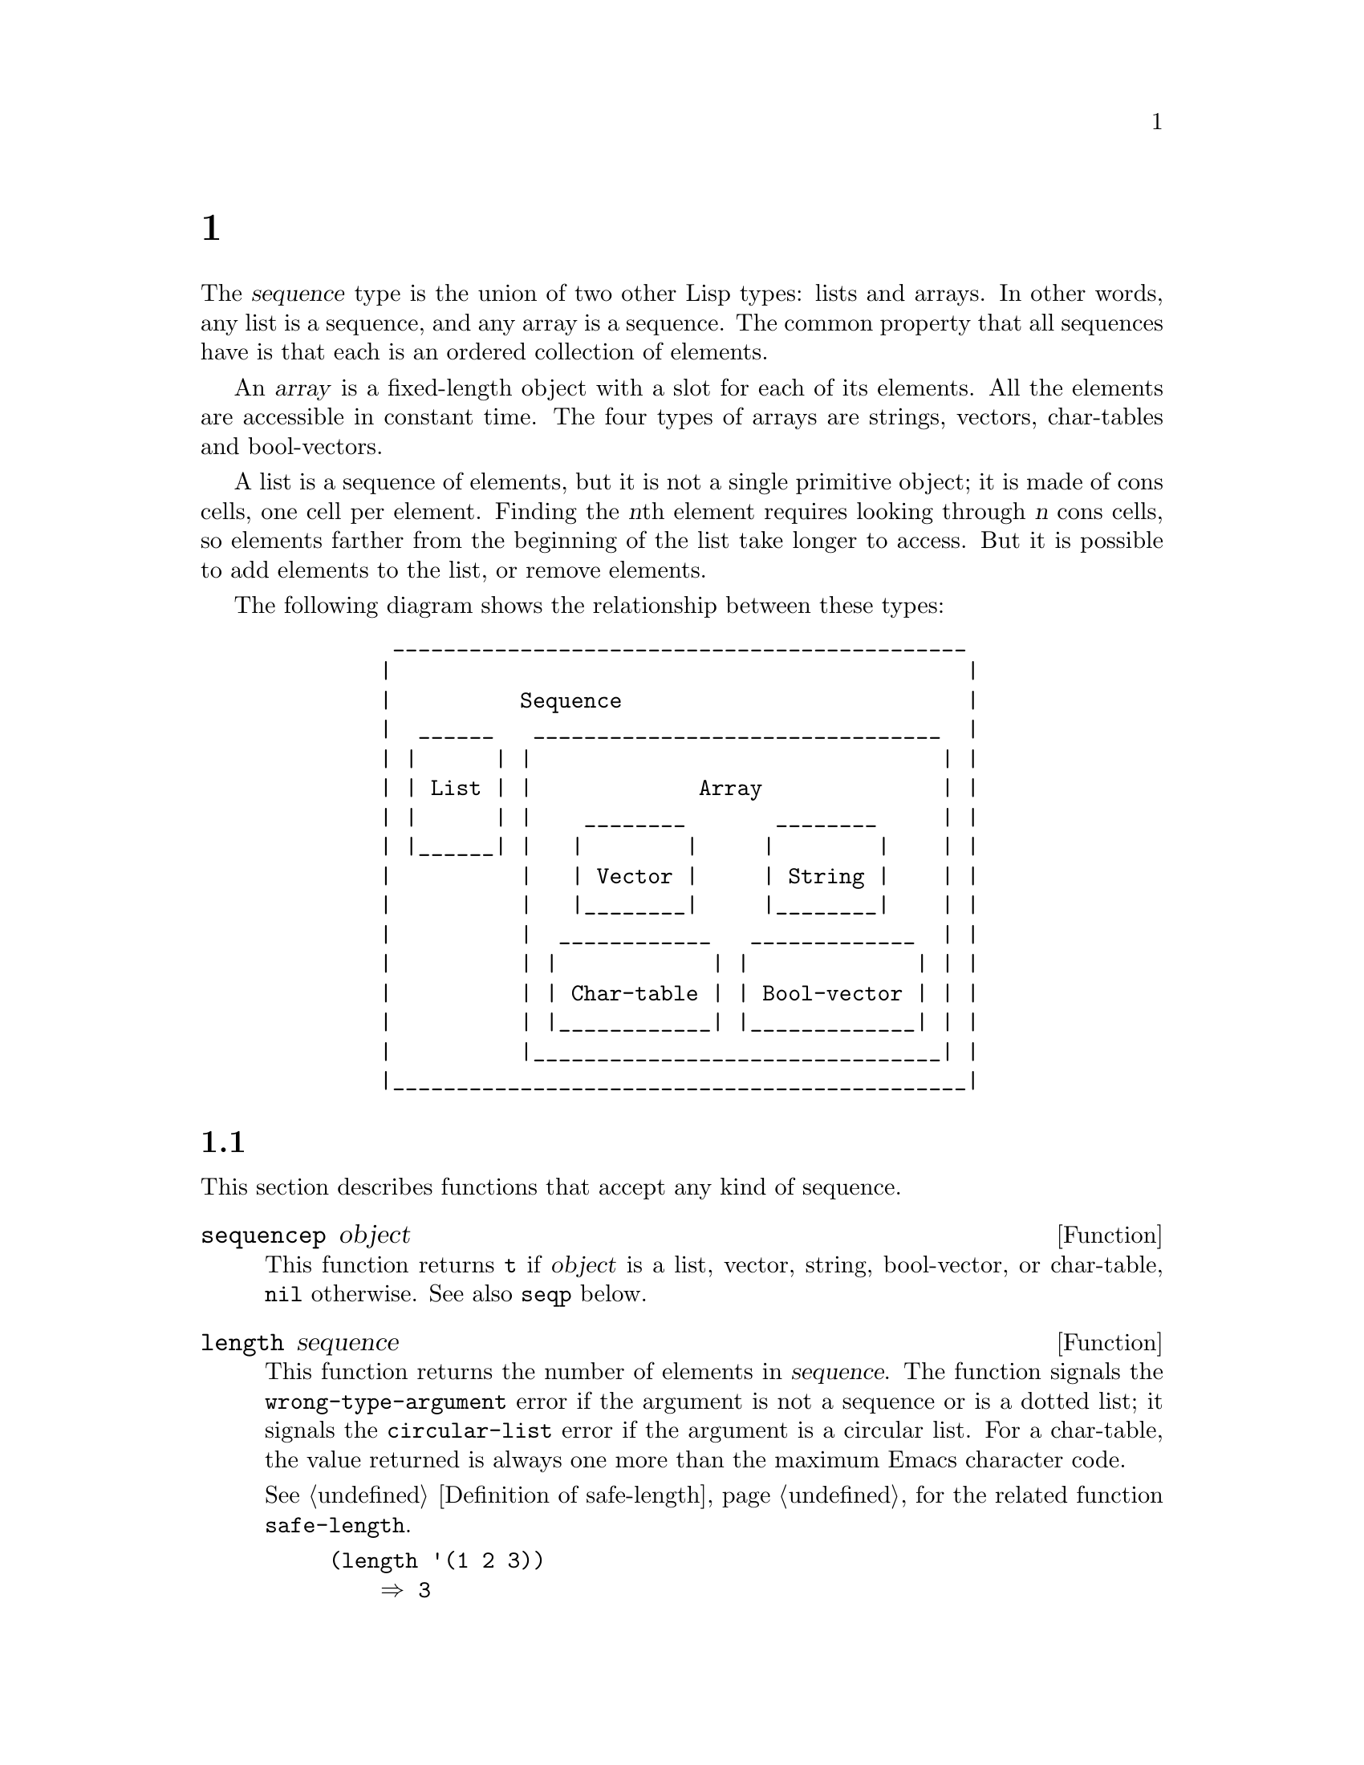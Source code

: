 @c ===========================================================================
@c
@c This file was generated with po4a. Translate the source file.
@c
@c ===========================================================================
@c -*-texinfo-*-
@c This is part of the GNU Emacs Lisp Reference Manual.
@c Copyright (C) 1990--1995, 1998--1999, 2001--2024 Free Software
@c Foundation, Inc.
@c See the file elisp-ja.texi for copying conditions.
@node Sequences Arrays Vectors
@chapter シーケンス、配列、ベクター
@cindex sequence

  The @dfn{sequence} type is the union of two other Lisp types: lists and
arrays.  In other words, any list is a sequence, and any array is a
sequence.  The common property that all sequences have is that each is an
ordered collection of elements.

  An @dfn{array} is a fixed-length object with a slot for each of its
elements.  All the elements are accessible in constant time.  The four types
of arrays are strings, vectors, char-tables and bool-vectors.

  A list is a sequence of elements, but it is not a single primitive object;
it is made of cons cells, one cell per element.  Finding the @var{n}th
element requires looking through @var{n} cons cells, so elements farther
from the beginning of the list take longer to access.  But it is possible to
add elements to the list, or remove elements.

  The following diagram shows the relationship between these types:

@example
@group
          _____________________________________________
         |                                             |
         |          Sequence                           |
         |  ______   ________________________________  |
         | |      | |                                | |
         | | List | |             Array              | |
         | |      | |    ________       ________     | |
         | |______| |   |        |     |        |    | |
         |          |   | Vector |     | String |    | |
         |          |   |________|     |________|    | |
         |          |  ____________   _____________  | |
         |          | |            | |             | | |
         |          | | Char-table | | Bool-vector | | |
         |          | |____________| |_____________| | |
         |          |________________________________| |
         |_____________________________________________|
@end group
@end example

@menu
* Sequence Functions::       Functions that accept any kind of sequence.
* Arrays::                   Characteristics of arrays in Emacs Lisp.
* Array Functions::          Functions specifically for arrays.
* Vectors::                  Special characteristics of Emacs Lisp vectors.
* Vector Functions::         Functions specifically for vectors.
* Char-Tables::              How to work with char-tables.
* Bool-Vectors::             How to work with bool-vectors.
* Rings::                    Managing a fixed-size ring of objects.
@end menu

@node Sequence Functions
@section シーケンス

  This section describes functions that accept any kind of sequence.

@defun sequencep object
This function returns @code{t} if @var{object} is a list, vector, string,
bool-vector, or char-table, @code{nil} otherwise.  See also @code{seqp}
below.
@end defun

@defun length sequence
@cindex string length
@cindex list length
@cindex vector length
@cindex sequence length
@cindex bool-vector length
@cindex char-table length
@anchor{Definition of length}
This function returns the number of elements in @var{sequence}.  The
function signals the @code{wrong-type-argument} error if the argument is not
a sequence or is a dotted list; it signals the @code{circular-list} error if
the argument is a circular list.  For a char-table, the value returned is
always one more than the maximum Emacs character code.

@xref{Definition of safe-length}, for the related function
@code{safe-length}.

@example
@group
(length '(1 2 3))
    @result{} 3
@end group
@group
(length ())
    @result{} 0
@end group
@group
(length "foobar")
    @result{} 6
@end group
@group
(length [1 2 3])
    @result{} 3
@end group
@group
(length (make-bool-vector 5 nil))
    @result{} 5
@end group
@end example
@end defun

@noindent
See also @code{string-bytes}, in @ref{Text Representations}.

If you need to compute the width of a string on display, you should use
@code{string-width} (@pxref{Size of Displayed Text}), not @code{length},
since @code{length} only counts the number of characters, but does not
account for the display width of each character.

@defun length< sequence length
Return non-@code{nil} if @var{sequence} is shorter than @var{length}.  This
may be more efficient than computing the length of @var{sequence} if
@var{sequence} is a long list.
@end defun

@defun length> sequence length
Return non-@code{nil} if @var{sequence} is longer than @var{length}.
@end defun

@defun length= sequence length
Return non-@code{nil} if the length of @var{sequence} is equal to
@var{length}.
@end defun

@defun elt sequence index
@anchor{Definition of elt}
@cindex elements of sequences
This function returns the element of @var{sequence} indexed by @var{index}.
Legitimate values of @var{index} are integers ranging from 0 up to one less
than the length of @var{sequence}.  If @var{sequence} is a list,
out-of-range values behave as for @code{nth}.  @xref{Definition of nth}.
Otherwise, out-of-range values trigger an @code{args-out-of-range} error.

@example
@group
(elt [1 2 3 4] 2)
     @result{} 3
@end group
@group
(elt '(1 2 3 4) 2)
     @result{} 3
@end group
@group
;; @r{We use @code{string} to show clearly which character @code{elt} returns.}
(string (elt "1234" 2))
     @result{} "3"
@end group
@group
(elt [1 2 3 4] 4)
     @error{} Args out of range: [1 2 3 4], 4
@end group
@group
(elt [1 2 3 4] -1)
     @error{} Args out of range: [1 2 3 4], -1
@end group
@end example

This function generalizes @code{aref} (@pxref{Array Functions}) and
@code{nth} (@pxref{Definition of nth}).
@end defun

@defun copy-sequence seqr
@cindex copying sequences
This function returns a copy of @var{seqr}, which should be either a
sequence or a record.  The copy is the same type of object as the original,
and it has the same elements in the same order.  However, if @var{seqr} is
empty, like a string or a vector of zero length, the value returned by this
function might not be a copy, but an empty object of the same type and
identical to @var{seqr}.

Storing a new element into the copy does not affect the original @var{seqr},
and vice versa.  However, the elements of the copy are not copies; they are
identical (@code{eq}) to the elements of the original.  Therefore, changes
made within these elements, as found via the copy, are also visible in the
original.

If the argument is a string with text properties, the property list in the
copy is itself a copy, not shared with the original's property list.
However, the actual values of the properties are shared.  @xref{Text
Properties}.

This function does not work for dotted lists.  Trying to copy a circular
list may cause an infinite loop.

See also @code{append} in @ref{Building Lists}, @code{concat} in
@ref{Creating Strings}, and @code{vconcat} in @ref{Vector Functions}, for
other ways to copy sequences.

@example
@group
(setq bar (list 1 2))
     @result{} (1 2)
@end group
@group
(setq x (vector 'foo bar))
     @result{} [foo (1 2)]
@end group
@group
(setq y (copy-sequence x))
     @result{} [foo (1 2)]
@end group

@group
(eq x y)
     @result{} nil
@end group
@group
(equal x y)
     @result{} t
@end group
@group
(eq (elt x 1) (elt y 1))
     @result{} t
@end group

@group
;; @r{Replacing an element of one sequence.}
(aset x 0 'quux)
x @result{} [quux (1 2)]
y @result{} [foo (1 2)]
@end group

@group
;; @r{Modifying the inside of a shared element.}
(setcar (aref x 1) 69)
x @result{} [quux (69 2)]
y @result{} [foo (69 2)]
@end group
@end example
@end defun

@defun reverse sequence
@cindex string reverse
@cindex list reverse
@cindex vector reverse
@cindex sequence reverse
This function creates a new sequence whose elements are the elements of
@var{sequence}, but in reverse order.  The original argument @var{sequence}
is @emph{not} altered.  Note that char-tables cannot be reversed.

@example
@group
(setq x '(1 2 3 4))
     @result{} (1 2 3 4)
@end group
@group
(reverse x)
     @result{} (4 3 2 1)
x
     @result{} (1 2 3 4)
@end group
@group
(setq x [1 2 3 4])
     @result{} [1 2 3 4]
@end group
@group
(reverse x)
     @result{} [4 3 2 1]
x
     @result{} [1 2 3 4]
@end group
@group
(setq x "xyzzy")
     @result{} "xyzzy"
@end group
@group
(reverse x)
     @result{} "yzzyx"
x
     @result{} "xyzzy"
@end group
@end example
@end defun

@defun nreverse sequence
@cindex reversing a string
@cindex reversing a list
@cindex reversing a vector
  This function reverses the order of the elements of @var{sequence}.  Unlike
@code{reverse} the original @var{sequence} may be modified.

  For example:

@example
@group
(setq x (list 'a 'b 'c))
     @result{} (a b c)
@end group
@group
x
     @result{} (a b c)
(nreverse x)
     @result{} (c b a)
@end group
@group
;; @r{The cons cell that was first is now last.}
x
     @result{} (a)
@end group
@end example

  To avoid confusion, we usually store the result of @code{nreverse} back in
the same variable which held the original list:

@example
(setq x (nreverse x))
@end example

  Here is the @code{nreverse} of our favorite example, @code{(a b c)},
presented graphically:

@smallexample
@group
@r{Original list head:}                       @r{Reversed list:}
 -------------        -------------        ------------
| car  | cdr  |      | car  | cdr  |      | car | cdr  |
|   a  |  nil |<--   |   b  |   o  |<--   |   c |   o  |
|      |      |   |  |      |   |  |   |  |     |   |  |
 -------------    |   --------- | -    |   -------- | -
                  |             |      |            |
                   -------------        ------------
@end group
@end smallexample

  For the vector, it is even simpler because you don't need setq:

@example
(setq x (copy-sequence [1 2 3 4]))
     @result{} [1 2 3 4]
(nreverse x)
     @result{} [4 3 2 1]
x
     @result{} [4 3 2 1]
@end example

Note that unlike @code{reverse}, this function doesn't work with strings.
Although you can alter string data by using @code{aset}, it is strongly
encouraged to treat strings as immutable even when they are mutable.
@xref{Mutability}.

@end defun

@defun sort sequence &rest keyword-args
@cindex stable sort
@cindex sorting lists
@cindex sorting vectors
This function sorts @var{sequence}, which must be a list or vector, and
returns a sorted sequence of the same type.  The sort is stable, which means
that elements with equal sort keys maintain their relative order.  It takes
the following optional keyword arguments:

@table @code
@item :key @var{keyfunc}
Use @var{keyfunc}, a function that takes a single element from
@var{sequence} and returns its key value, to generate the keys used in
comparison.  If this argument is absent or if @var{keyfunc} is @code{nil}
then @code{identity} is assumed; that is, the elements themselves are used
as sorting keys.

@item :lessp @var{predicate}
Use @var{predicate} to order the keys.  @var{predicate} is a function that
takes two sort keys as arguments and returns non-@code{nil} if the first
should come before the second.  If this argument is absent or
@var{predicate} is @code{nil}, then @code{value<} is used, which is
applicable to many different Lisp types and generally sorts in ascending
order (@pxref{definition of value<}, below).

For consistency, any predicate must obey the following rules:
@itemize @bullet
@item
It must be @dfn{antisymmetric}: it cannot both order @var{a} before @var{b}
and @var{b} before @var{a}.
@item
It must be @dfn{transitive}: if it orders @var{a} before @var{b} and @var{b}
before @var{c}, then it must also order @var{a} before @var{c}.
@end itemize

@item :reverse @var{flag}
If @var{flag} is non-@code{nil}, the sorting order is reversed.  With the
default @code{:lessp} predicate this means sorting in descending order.

@item :in-place @var{flag}
If @var{flag} is non-@code{nil}, then @var{sequence} is sorted in-place
(destructively) and returned.  If @code{nil}, or if this argument is not
given, a sorted copy of the input is returned and @var{sequence} itself
remains unmodified.  In-place sorting is slightly faster, but the original
sequence is lost.
@end table

If the default behavior is not suitable for your needs, it is usually easier
and faster to supply a new @code{:key} function than a different
@code{:lessp} predicate.  For example, consider sorting these strings:

@example
@group
(setq numbers '("one" "two" "three" "four" "five" "six"))
(sort numbers)
     @result{} ("five" "four" "one" "six" "three" "two")
@end group
@end example

You can sort the strings by length instead by supplying a different key
function:

@example
@group
(sort numbers :key #'length)
     @result{} ("one" "two" "six" "four" "five" "three")
@end group
@end example

@noindent
Note how strings of the same length keep their original order, thanks to the
sorting stability.  Now suppose you want to sort by length, but use the
string contents to break ties.  The easiest way is to specify a key function
that transforms an element to a value that is sorted this way.  Since
@code{value<} orders compound objects (conses, lists, vectors and records)
lexicographically, you could do:

@example
@group
(sort numbers :key (lambda (x) (cons (length x) x)))
     @result{} ("one" "six" "two" "five" "four" "three")
@end group
@end example

@noindent
because @code{(3 . "six")} is ordered before @code{(3 . "two")} and so on.

For compatibility with previous versions of Emacs, the @code{sort} function
can also be called using the fixed two-argument form:

@example
(@code{sort} @var{sequence} @var{predicate})
@end example

@noindent
where @var{predicate} is the @code{:lessp} argument.  When using this form,
sorting is always done in-place.
@end defun

@xref{Sorting}, for more functions that perform sorting.  See
@code{documentation} in @ref{Accessing Documentation}, for a useful example
of @code{sort}.

@cindex comparing values
@cindex standard sorting order
@anchor{definition of value<}
@defun value< a b
This function returns non-@code{nil} if @var{a} comes before @var{b} in the
standard sorting order; this means that it returns @code{nil} when @var{b}
comes before @var{a}, or if they are equal or unordered.

The arguments @var{a} and @var{b} must have the same type.  Specifically:

@itemize @bullet
@item
Numbers are compared using @code{<} (@pxref{definition of <}).
@item
Strings are compared using @code{string-lessp} (@pxref{definition of
string-lessp}) and symbols are compared by comparing their names as strings.
@item
Conses, lists, vectors and records are compared lexicographically.  This
means that the two sequences are compared element-wise from left to right
until they differ, and the result is then that of @code{value<} on the first
pair of differing elements.  If one sequence runs out of elements before the
other, the shorter sequence comes before the longer.
@item
Markers are compared first by buffer, then by position.
@item
Buffers and processes are compared by comparing their names as strings.
Dead buffers (whose name is @code{nil}) will compare before any live buffer.
@item
Other types are considered unordered and the return value will be
@code{nil}.
@end itemize

Examples:
@example
(value< -4 3.5) @result{} t
(value< "dog" "cat") @result{} nil
(value< 'yip 'yip) @result{} nil
(value< '(3 2) '(3 2 0)) @result{} t
(value< [3 2 "a"] [3 2 "b"]) @result{} t
@end example

@noindent
Note that @code{nil} is treated as either a symbol or an empty list,
depending on what it is compared against:

@example
(value< nil '(0)) @result{} t
(value< 'nib nil) @result{} t
@end example

@noindent
There is no limit to the length of sequences (lists, vectors and so on)
that can be compared, but @code{value<} may fail with an error if used to
compare circular or deeply nested data structures.
@end defun

@cindex sequence functions in seq
@cindex seq library
@cindex sequences, generalized
  The @file{seq.el} library provides the following additional sequence
manipulation macros and functions, prefixed with @code{seq-}.

  All functions defined in this library are free of side-effects; i.e., they
do not modify any sequence (list, vector, or string) that you pass as an
argument.  Unless otherwise stated, the result is a sequence of the same
type as the input.  For those functions that take a predicate, this should
be a function of one argument.

  The @file{seq.el} library can be extended to work with additional types of
sequential data-structures.  For that purpose, all functions are defined
using @code{cl-defgeneric}.  @xref{Generic Functions}, for more details
about using @code{cl-defgeneric} for adding extensions.

@defun seq-elt sequence index
  This function returns the element of @var{sequence} at the specified
@var{index}, which is an integer whose valid value range is zero to one less
than the length of @var{sequence}.  For out-of-range values on built-in
sequence types, @code{seq-elt} behaves like @code{elt}.  For the details,
see @ref{Definition of elt}.

@example
@group
(seq-elt [1 2 3 4] 2)
@result{} 3
@end group
@end example

  @code{seq-elt} returns places settable using @code{setf} (@pxref{Setting
Generalized Variables}).

@example
@group
(setq vec [1 2 3 4])
(setf (seq-elt vec 2) 5)
vec
@result{} [1 2 5 4]
@end group
@end example
@end defun

@defun seq-length sequence
  This function returns the number of elements in @var{sequence}.  For
built-in sequence types, @code{seq-length} behaves like @code{length}.
@xref{Definition of length}.
@end defun

@defun seqp object
  This function returns non-@code{nil} if @var{object} is a sequence (a list
or array), or any additional type of sequence defined via @file{seq.el}
generic functions.  This is an extensible variant of @code{sequencep}.

@example
@group
(seqp [1 2])
@result{} t
@end group
@group
(seqp 2)
@result{} nil
@end group
@end example
@end defun

@defun seq-drop sequence n
  This function returns all but the first @var{n} (an integer)  elements of
@var{sequence}.  If @var{n} is negative or zero, the result is
@var{sequence}.

@example
@group
(seq-drop [1 2 3 4 5 6] 3)
@result{} [4 5 6]
@end group
@group
(seq-drop "hello world" -4)
@result{} "hello world"
@end group
@end example
@end defun

@defun seq-take sequence n
  This function returns the first @var{n} (an integer) elements of
@var{sequence}.  If @var{n} is negative or zero, the result is @code{nil}.

@example
@group
(seq-take '(1 2 3 4) 3)
@result{} (1 2 3)
@end group
@group
(seq-take [1 2 3 4] 0)
@result{} []
@end group
@end example
@end defun

@defun seq-take-while predicate sequence
  This function returns the members of @var{sequence} in order, stopping
before the first one for which @var{predicate} returns @code{nil}.

@example
@group
(seq-take-while (lambda (elt) (> elt 0)) '(1 2 3 -1 -2))
@result{} (1 2 3)
@end group
@group
(seq-take-while (lambda (elt) (> elt 0)) [-1 4 6])
@result{} []
@end group
@end example
@end defun

@defun seq-drop-while predicate sequence
  This function returns the members of @var{sequence} in order, starting from
the first one for which @var{predicate} returns @code{nil}.

@example
@group
(seq-drop-while (lambda (elt) (> elt 0)) '(1 2 3 -1 -2))
@result{} (-1 -2)
@end group
@group
(seq-drop-while (lambda (elt) (< elt 0)) [1 4 6])
@result{} [1 4 6]
@end group
@end example
@end defun

@defun seq-split sequence length
  This function returns a list consisting of sub-sequences of @var{sequence}
of (at most) length @var{length}.  (The final element may be shorter than
@var{length} if the length of @var{sequence} isn't a multiple of
@var{length}.

@example
@group
(seq-split [0 1 2 3 4] 2)
@result{} ([0 1] [2 3] [4])
@end group
@end example
@end defun

@defun seq-do function sequence
  This function applies @var{function} to each element of @var{sequence} in
turn (presumably for side effects), and returns @var{sequence}.
@end defun

@defun seq-map function sequence
  This function returns the result of applying @var{function} to each element
of @var{sequence}.  The returned value is a list.

@example
@group
(seq-map #'1+ '(2 4 6))
@result{} (3 5 7)
@end group
@group
(seq-map #'symbol-name [foo bar])
@result{} ("foo" "bar")
@end group
@end example
@end defun

@defun seq-map-indexed function sequence
  This function returns the result of applying @var{function} to each element
of @var{sequence} and its index within @var{seq}.  The returned value is a
list.

@example
@group
(seq-map-indexed (lambda (elt idx)
                   (list idx elt))
                 '(a b c))
@result{} ((0 a) (1 b) (2 c))
@end group
@end example
@end defun

@defun seq-mapn function &rest sequences
  This function returns the result of applying @var{function} to each element
of @var{sequences}.  The arity (@pxref{What Is a Function, subr-arity}) of
@var{function} must match the number of sequences.  Mapping stops at the end
of the shortest sequence, and the returned value is a list.

@example
@group
(seq-mapn #'+ '(2 4 6) '(20 40 60))
@result{} (22 44 66)
@end group
@group
(seq-mapn #'concat '("moskito" "bite") ["bee" "sting"])
@result{} ("moskitobee" "bitesting")
@end group
@end example
@end defun

@defun seq-filter predicate sequence
@cindex filtering sequences
  This function returns a list of all the elements in @var{sequence} for which
@var{predicate} returns non-@code{nil}.

@example
@group
(seq-filter (lambda (elt) (> elt 0)) [1 -1 3 -3 5])
@result{} (1 3 5)
@end group
@group
(seq-filter (lambda (elt) (> elt 0)) '(-1 -3 -5))
@result{} nil
@end group
@end example
@end defun

@defun seq-remove predicate sequence
@cindex removing from sequences
  This function returns a list of all the elements in @var{sequence} for which
@var{predicate} returns @code{nil}.

@example
@group
(seq-remove (lambda (elt) (> elt 0)) [1 -1 3 -3 5])
@result{} (-1 -3)
@end group
@group
(seq-remove (lambda (elt) (< elt 0)) '(-1 -3 -5))
@result{} nil
@end group
@end example
@end defun

@defun seq-remove-at-position sequence n
@cindex removing from sequences
This function returns a copy of @var{sequence} where the element at
(zero-based) index @var{n} got removed.  The result is a sequence of the
same type as @var{sequence}.

@example
@group
(seq-remove-at-position [1 -1 3 -3 5] 0)
@result{} [-1 3 -3 5]
@end group
@group
(seq-remove-at-position [1 -1 3 -3 5] 3)
@result{} [1 -1 3 5]
@end group
@end example
@end defun

@defun seq-keep function sequence
  This function returns a list of all non-@code{nil} results from calling
@var{function} on the elements in @var{sequence}.

@example
@group
(seq-keep #'cl-digit-char-p '(?6 ?a ?7))
@result{} (6 7)
@end group
@end example

@end defun

@defun seq-reduce function sequence initial-value
@cindex reducing sequences
  This function returns the result of calling @var{function} with
@var{initial-value} and the first element of @var{sequence}, then calling
@var{function} with that result and the second element of @var{sequence},
then with that result and the third element of @var{sequence}, etc.
@var{function} should be a function of two arguments.

@var{function} is called with two arguments.  @var{initial-value} (and then
the accumulated value) is used as the first argument, and the elements in
@var{sequence} are used for the second argument.

If @var{sequence} is empty, this returns @var{initial-value} without calling
@var{function}.

@example
@group
(seq-reduce #'+ [1 2 3 4] 0)
@result{} 10
@end group
@group
(seq-reduce #'+ '(1 2 3 4) 5)
@result{} 15
@end group
@group
(seq-reduce #'+ '() 3)
@result{} 3
@end group
@end example
@end defun

@defun seq-some predicate sequence
  This function returns the first non-@code{nil} value returned by applying
@var{predicate} to each element of @var{sequence} in turn.

@example
@group
(seq-some #'numberp ["abc" 1 nil])
@result{} t
@end group
@group
(seq-some #'numberp ["abc" "def"])
@result{} nil
@end group
@group
(seq-some #'null ["abc" 1 nil])
@result{} t
@end group
@group
(seq-some #'1+ [2 4 6])
@result{} 3
@end group
@end example
@end defun

@defun seq-find predicate sequence &optional default
  This function returns the first element in @var{sequence} for which
@var{predicate} returns non-@code{nil}.  If no element matches
@var{predicate}, the function returns @var{default}.

Note that this function has an ambiguity if the found element is identical
to @var{default}, as in that case it cannot be known whether an element was
found or not.

@example
@group
(seq-find #'numberp ["abc" 1 nil])
@result{} 1
@end group
@group
(seq-find #'numberp ["abc" "def"])
@result{} nil
@end group
@end example
@end defun

@defun seq-every-p predicate sequence
  This function returns non-@code{nil} if applying @var{predicate} to every
element of @var{sequence} returns non-@code{nil}.

@example
@group
(seq-every-p #'numberp [2 4 6])
@result{} t
@end group
@group
(seq-every-p #'numberp [2 4 "6"])
@result{} nil
@end group
@end example
@end defun

@defun seq-empty-p sequence
  This function returns non-@code{nil} if @var{sequence} is empty.

@example
@group
(seq-empty-p "not empty")
@result{} nil
@end group
@group
(seq-empty-p "")
@result{} t
@end group
@end example
@end defun

@defun seq-count predicate sequence
  This function returns the number of elements in @var{sequence} for which
@var{predicate} returns non-@code{nil}.

@example
(seq-count (lambda (elt) (> elt 0)) [-1 2 0 3 -2])
@result{} 2
@end example
@end defun

@cindex sorting sequences
@defun seq-sort function sequence
  This function returns a copy of @var{sequence} that is sorted according to
@var{function}, a function of two arguments that returns non-@code{nil} if
the first argument should sort before the second.
@end defun

@defun seq-sort-by function predicate sequence
  This function is similar to @code{seq-sort}, but the elements of
@var{sequence} are transformed by applying @var{function} on them before
being sorted.  @var{function} is a function of one argument.

@example
(seq-sort-by #'seq-length #'> ["a" "ab" "abc"])
@result{} ["abc" "ab" "a"]
@end example
@end defun


@defun seq-contains-p sequence elt &optional function
  This function returns non-@code{nil} if at least one element in
@var{sequence} is equal to @var{elt}.  If the optional argument
@var{function} is non-@code{nil}, it is a function of two arguments to use
instead of the default @code{equal}.

@example
@group
(seq-contains-p '(symbol1 symbol2) 'symbol1)
@result{} t
@end group
@group
(seq-contains-p '(symbol1 symbol2) 'symbol3)
@result{} nil
@end group
@end example

@end defun

@defun seq-set-equal-p sequence1 sequence2 &optional testfn
This function checks whether @var{sequence1} and @var{sequence2} contain the
same elements, regardless of the order.  If the optional argument
@var{testfn} is non-@code{nil}, it is a function of two arguments to use
instead of the default @code{equal}.

@example
@group
(seq-set-equal-p '(a b c) '(c b a))
@result{} t
@end group
@group
(seq-set-equal-p '(a b c) '(c b))
@result{} nil
@end group
@group
(seq-set-equal-p '("a" "b" "c") '("c" "b" "a"))
@result{} t
@end group
@group
(seq-set-equal-p '("a" "b" "c") '("c" "b" "a") #'eq)
@result{} nil
@end group
@end example

@end defun

@defun seq-position sequence elt &optional function
  This function returns the (zero-based) index of the first element in
@var{sequence} that is equal to @var{elt}.  If the optional argument
@var{function} is non-@code{nil}, it is a function of two arguments to use
instead of the default @code{equal}.

@example
@group
(seq-position '(a b c) 'b)
@result{} 1
@end group
@group
(seq-position '(a b c) 'd)
@result{} nil
@end group
@end example
@end defun

@defun seq-positions sequence elt &optional testfn
  This function returns a list of the (zero-based) indices of the elements in
@var{sequence} for which @var{testfn} returns non-@code{nil} when passed the
element and @var{elt} as arguments. @var{testfn} defaults to @code{equal}.

@example
@group
(seq-positions '(a b c a d) 'a)
@result{} (0 3)
@end group
@group
(seq-positions '(a b c a d) 'z)
@result{} nil
@end group
@group
(seq-positions '(11 5 7 12 9 15) 10 #'>=)
@result{} (0 3 5)
@end group
@end example
@end defun

@defun seq-uniq sequence &optional function
  This function returns a list of the elements of @var{sequence} with
duplicates removed.  If the optional argument @var{function} is
non-@code{nil}, it is a function of two arguments to use instead of the
default @code{equal}.

@example
@group
(seq-uniq '(1 2 2 1 3))
@result{} (1 2 3)
@end group
@group
(seq-uniq '(1 2 2.0 1.0) #'=)
@result{} (1 2)
@end group
@end example
@end defun

@defun seq-subseq sequence start &optional end
@cindex sub-sequence
  This function returns a subset of @var{sequence} from @var{start} to
@var{end}, both integers (@var{end} defaults to the last element).  If
@var{start} or @var{end} is negative, it counts from the end of
@var{sequence}.

@example
@group
(seq-subseq '(1 2 3 4 5) 1)
@result{} (2 3 4 5)
@end group
@group
(seq-subseq '[1 2 3 4 5] 1 3)
@result{} [2 3]
@end group
@group
(seq-subseq '[1 2 3 4 5] -3 -1)
@result{} [3 4]
@end group
@end example
@end defun

@defun seq-concatenate type &rest sequences
  This function returns a sequence of type @var{type} made of the
concatenation of @var{sequences}.  @var{type} may be: @code{vector},
@code{list} or @code{string}.

@example
@group
(seq-concatenate 'list '(1 2) '(3 4) [5 6])
@result{} (1 2 3 4 5 6)
@end group
@group
(seq-concatenate 'string "Hello " "world")
@result{} "Hello world"
@end group
@end example
@end defun

@defun seq-mapcat function sequence &optional type
  This function returns the result of applying @code{seq-concatenate} to the
result of applying @var{function} to each element of @var{sequence}.  The
result is a sequence of type @var{type}, or a list if @var{type} is
@code{nil}.

@example
@group
(seq-mapcat #'seq-reverse '((3 2 1) (6 5 4)))
@result{} (1 2 3 4 5 6)
@end group
@end example
@end defun

@defun seq-partition sequence n
  This function returns a list of the elements of @var{sequence} grouped into
sub-sequences of length @var{n}.  The last sequence may contain less
elements than @var{n}.  @var{n} must be an integer.  If @var{n} is a
negative integer or 0, the return value is @code{nil}.

@example
@group
(seq-partition '(0 1 2 3 4 5 6 7) 3)
@result{} ((0 1 2) (3 4 5) (6 7))
@end group
@end example
@end defun

@defun seq-union sequence1 sequence2 &optional function
@cindex sequences, union of
@cindex union of sequences
  This function returns a list of the elements that appear either in
@var{sequence1} or @var{sequence2}.  The elements of the returned list are
all unique, in the sense that no two elements there will compare equal.  If
the optional argument @var{function} is non-@code{nil}, it should be a
function of two arguments to use to compare elements, instead of the default
@code{equal}.

@example
@group
(seq-union [1 2 3] [3 5])
@result{} (1 2 3 5)
@end group
@end example
@end defun

@defun seq-intersection sequence1 sequence2 &optional function
@cindex sequences, intersection of
@cindex intersection of sequences
  This function returns a list of the elements that appear both in
@var{sequence1} and @var{sequence2}.  If the optional argument
@var{function} is non-@code{nil}, it is a function of two arguments to use
to compare elements instead of the default @code{equal}.

@example
@group
(seq-intersection [2 3 4 5] [1 3 5 6 7])
@result{} (3 5)
@end group
@end example
@end defun


@defun seq-difference sequence1 sequence2 &optional function
  This function returns a list of the elements that appear in @var{sequence1}
but not in @var{sequence2}.  If the optional argument @var{function} is
non-@code{nil}, it is a function of two arguments to use to compare elements
instead of the default @code{equal}.

@example
@group
(seq-difference '(2 3 4 5) [1 3 5 6 7])
@result{} (2 4)
@end group
@end example
@end defun

@defun seq-group-by function sequence
  This function separates the elements of @var{sequence} into an alist whose
keys are the result of applying @var{function} to each element of
@var{sequence}.  Keys are compared using @code{equal}.

@example
@group
(seq-group-by #'integerp '(1 2.1 3 2 3.2))
@result{} ((t 1 3 2) (nil 2.1 3.2))
@end group
@group
(seq-group-by #'car '((a 1) (b 2) (a 3) (c 4)))
@result{} ((b (b 2)) (a (a 1) (a 3)) (c (c 4)))
@end group
@end example
@end defun

@defun seq-into sequence type
@cindex convert sequence to another type
@cindex list to vector
@cindex vector to list
@cindex string to vector
  This function converts the sequence @var{sequence} into a sequence of type
@var{type}.  @var{type} can be one of the following symbols: @code{vector},
@code{string} or @code{list}.

@example
@group
(seq-into [1 2 3] 'list)
@result{} (1 2 3)
@end group
@group
(seq-into nil 'vector)
@result{} []
@end group
@group
(seq-into "hello" 'vector)
@result{} [104 101 108 108 111]
@end group
@end example
@end defun

@defun seq-min sequence
@cindex minimum value of sequence
@cindex sequence minimum
  This function returns the smallest element of @var{sequence}.  The elements
of @var{sequence} must be numbers or markers (@pxref{Markers}).

@example
@group
(seq-min [3 1 2])
@result{} 1
@end group
@group
(seq-min "Hello")
@result{} 72
@end group
@end example
@end defun

@defun seq-max sequence
@cindex maximum value of sequence
@cindex sequence maximum
  This function returns the largest element of @var{sequence}.  The elements
of @var{sequence} must be numbers or markers.

@example
@group
(seq-max [1 3 2])
@result{} 3
@end group
@group
(seq-max "Hello")
@result{} 111
@end group
@end example
@end defun

@defmac seq-doseq (var sequence) body@dots{}
@cindex sequence iteration
@cindex iteration over vector or string
  This macro is like @code{dolist} (@pxref{Iteration, dolist}), except that
@var{sequence} can be a list, vector or string.  This is primarily useful
for side-effects.
@end defmac

@anchor{seq-let}
@defmac seq-let var-sequence val-sequence body@dots{}
@cindex sequence destructuring
  This macro binds the variables defined in @var{var-sequence} to the values
that are the corresponding elements of @var{val-sequence}.  This is known as
@dfn{destructuring binding}.  The elements of @var{var-sequence} can
themselves include sequences, allowing for nested destructuring.

The @var{var-sequence} sequence can also include the @code{&rest} marker
followed by a variable name to be bound to the rest of @var{val-sequence}.

@example
@group
(seq-let [first second] [1 2 3 4]
  (list first second))
@result{} (1 2)
@end group
@group
(seq-let (_ a _ b) '(1 2 3 4)
  (list a b))
@result{} (2 4)
@end group
@group
(seq-let [a [b [c]]] [1 [2 [3]]]
  (list a b c))
@result{} (1 2 3)
@end group
@group
(seq-let [a b &rest others] [1 2 3 4]
  others)
@end group
@result{} [3 4]
@end example

The @code{pcase} patterns provide an alternative facility for destructuring
binding, see @ref{Destructuring with pcase Patterns}.
@end defmac

@defmac seq-setq var-sequence val-sequence
@cindex sequence destructuring
  This macro works similarly to @code{seq-let}, except that values are
assigned to variables as if by @code{setq} instead of as in a @code{let}
binding.

@example
@group
(let ((a nil)
      (b nil))
  (seq-setq (_ a _ b) '(1 2 3 4))
  (list a b))
@result{} (2 4)
@end group
@end example
@end defmac

@defun seq-random-elt sequence
  This function returns an element of @var{sequence} taken at random.

@example
@group
(seq-random-elt [1 2 3 4])
@result{} 3
(seq-random-elt [1 2 3 4])
@result{} 2
(seq-random-elt [1 2 3 4])
@result{} 4
(seq-random-elt [1 2 3 4])
@result{} 2
(seq-random-elt [1 2 3 4])
@result{} 1
@end group
@end example

  If @var{sequence} is empty, this function signals an error.
@end defun

@node Arrays
@section 配列
@cindex array

  An @dfn{array} object has slots that hold a number of other Lisp objects,
called the elements of the array.  Any element of an array may be accessed
in constant time.  In contrast, the time to access an element of a list is
proportional to the position of that element in the list.

  Emacs defines four types of array, all one-dimensional: @dfn{strings}
(@pxref{String Type}), @dfn{vectors} (@pxref{Vector Type}),
@dfn{bool-vectors} (@pxref{Bool-Vector Type}), and @dfn{char-tables}
(@pxref{Char-Table Type}).  Vectors and char-tables can hold elements of any
type, but strings can only hold characters, and bool-vectors can only hold
@code{t} and @code{nil}.

  All four kinds of array share these characteristics:

@itemize @bullet
@item
The first element of an array has index zero, the second element has index
1, and so on.  This is called @dfn{zero-origin} indexing.  For example, an
array of four elements has indices 0, 1, 2, @w{and 3}.

@item
The length of the array is fixed once you create it; you cannot change the
length of an existing array.

@item
For purposes of evaluation, the array is a constant---i.e., it evaluates to
itself.

@item
The elements of an array may be referenced or changed with the functions
@code{aref} and @code{aset}, respectively (@pxref{Array Functions}).
@end itemize

    When you create an array, other than a char-table, you must specify its
length.  You cannot specify the length of a char-table, because that is
determined by the range of character codes.

  In principle, if you want an array of text characters, you could use either
a string or a vector.  In practice, we always choose strings for such
applications, for four reasons:

@itemize @bullet
@item
They occupy one-fourth the space of a vector of the same elements.

@item
Strings are printed in a way that shows the contents more clearly as text.

@item
Strings can hold text properties.  @xref{Text Properties}.

@item
Many of the specialized editing and I/O facilities of Emacs accept only
strings.  For example, you cannot insert a vector of characters into a
buffer the way you can insert a string.  @xref{Strings and Characters}.
@end itemize

  By contrast, for an array of keyboard input characters (such as a key
sequence), a vector may be necessary, because many keyboard input characters
are outside the range that will fit in a string.  @xref{Key Sequence Input}.

@node Array Functions
@section 配列を操作する関数

  In this section, we describe the functions that accept all types of arrays.

@defun arrayp object
This function returns @code{t} if @var{object} is an array (i.e., a vector,
a string, a bool-vector or a char-table).

@example
@group
(arrayp [a])
     @result{} t
(arrayp "asdf")
     @result{} t
(arrayp (syntax-table))    ;; @r{A char-table.}
     @result{} t
@end group
@end example
@end defun

@defun aref arr index
@cindex array elements
This function returns the @var{index}th element of the array or record
@var{arr}.  The first element is at index zero.

@example
@group
(setq primes [2 3 5 7 11 13])
     @result{} [2 3 5 7 11 13]
(aref primes 4)
     @result{} 11
@end group
@group
(aref "abcdefg" 1)
     @result{} 98           ; @r{@samp{b} is @acronym{ASCII} code 98.}
@end group
@end example

See also the function @code{elt}, in @ref{Sequence Functions}.
@end defun

@defun aset array index object
This function sets the @var{index}th element of @var{array} to be
@var{object}.  It returns @var{object}.

@example
@group
(setq w (vector 'foo 'bar 'baz))
     @result{} [foo bar baz]
(aset w 0 'fu)
     @result{} fu
w
     @result{} [fu bar baz]
@end group

@group
;; @r{@code{copy-sequence} copies the string to be modified later.}
(setq x (copy-sequence "asdfasfd"))
     @result{} "asdfasfd"
(aset x 3 ?Z)
     @result{} 90
x
     @result{} "asdZasfd"
@end group
@end example

The @var{array} should be mutable.  @xref{Mutability}.

If @var{array} is a string and @var{object} is not a character, a
@code{wrong-type-argument} error results.  The function converts a unibyte
string to multibyte if necessary to insert a character.
@end defun

@defun fillarray array object
This function fills the array @var{array} with @var{object}, so that each
element of @var{array} is @var{object}.  It returns @var{array}.

@example
@group
(setq a (copy-sequence [a b c d e f g]))
     @result{} [a b c d e f g]
(fillarray a 0)
     @result{} [0 0 0 0 0 0 0]
a
     @result{} [0 0 0 0 0 0 0]
@end group
@group
(setq s (copy-sequence "When in the course"))
     @result{} "When in the course"
(fillarray s ?-)
     @result{} "------------------"
@end group
@end example

If @var{array} is a string and @var{object} is not a character, a
@code{wrong-type-argument} error results.
@end defun

The general sequence functions @code{copy-sequence} and @code{length} are
often useful for objects known to be arrays.  @xref{Sequence Functions}.

@node Vectors
@section ベクター
@cindex vector (type)

  A @dfn{vector} is a general-purpose array whose elements can be any Lisp
objects.  (By contrast, the elements of a string can only be characters.
@xref{Strings and Characters}.)  Vectors are used in Emacs for many
purposes: as key sequences (@pxref{Key Sequences}), as symbol-lookup tables
(@pxref{Creating Symbols}), as part of the representation of a byte-compiled
function (@pxref{Byte Compilation}), and more.

  Like other arrays, vectors use zero-origin indexing: the first element has
index 0.

  Vectors are printed with square brackets surrounding the elements.  Thus, a
vector whose elements are the symbols @code{a}, @code{b} and @code{a} is
printed as @code{[a b a]}.  You can write vectors in the same way in Lisp
input.

  A vector, like a string or a number, is considered a constant for
evaluation: the result of evaluating it is the same vector.  This does not
evaluate or even examine the elements of the vector.  @xref{Self-Evaluating
Forms}.  Vectors written with square brackets should not be modified via
@code{aset} or other destructive operations.  @xref{Mutability}.

  Here are examples illustrating these principles:

@example
@group
(setq avector [1 two '(three) "four" [five]])
     @result{} [1 two '(three) "four" [five]]
(eval avector)
     @result{} [1 two '(three) "four" [five]]
(eq avector (eval avector))
     @result{} t
@end group
@end example

@node Vector Functions
@section ベクターのための関数

  Here are some functions that relate to vectors:

@defun vectorp object
This function returns @code{t} if @var{object} is a vector.

@example
@group
(vectorp [a])
     @result{} t
(vectorp "asdf")
     @result{} nil
@end group
@end example
@end defun

@defun vector &rest objects
This function creates and returns a vector whose elements are the arguments,
@var{objects}.

@example
@group
(vector 'foo 23 [bar baz] "rats")
     @result{} [foo 23 [bar baz] "rats"]
(vector)
     @result{} []
@end group
@end example
@end defun

@defun make-vector length object
This function returns a new vector consisting of @var{length} elements, each
initialized to @var{object}.

@example
@group
(setq sleepy (make-vector 9 'Z))
     @result{} [Z Z Z Z Z Z Z Z Z]
@end group
@end example
@end defun

@defun vconcat &rest sequences
@cindex copying vectors
This function returns a new vector containing all the elements of
@var{sequences}.  The arguments @var{sequences} may be proper lists,
vectors, strings or bool-vectors.  If no @var{sequences} are given, the
empty vector is returned.

The value is either the empty vector, or is a newly constructed nonempty
vector that is not @code{eq} to any existing vector.

@example
@group
(setq a (vconcat '(A B C) '(D E F)))
     @result{} [A B C D E F]
(eq a (vconcat a))
     @result{} nil
@end group
@group
(vconcat)
     @result{} []
(vconcat [A B C] "aa" '(foo (6 7)))
     @result{} [A B C 97 97 foo (6 7)]
@end group
@end example

The @code{vconcat} function also allows byte-code function objects as
arguments.  This is a special feature to make it easy to access the entire
contents of a byte-code function object.  @xref{Closure Objects}.

For other concatenation functions, see @code{mapconcat} in @ref{Mapping
Functions}, @code{concat} in @ref{Creating Strings}, and @code{append} in
@ref{Building Lists}.
@end defun

  The @code{append} function also provides a way to convert a vector into a
list with the same elements:

@example
@group
(setq avector [1 two (quote (three)) "four" [five]])
     @result{} [1 two '(three) "four" [five]]
(append avector nil)
     @result{} (1 two '(three) "four" [five])
@end group
@end example

@node Char-Tables
@section 文字テーブル
@cindex char-tables
@cindex extra slots of char-table

  A char-table is much like a vector, except that it is indexed by character
codes.  Any valid character code, without modifiers, can be used as an index
in a char-table.  You can access a char-table's elements with @code{aref}
and @code{aset}, as with any array.  In addition, a char-table can have
@dfn{extra slots} to hold additional data not associated with particular
character codes.  Like vectors, char-tables are constants when evaluated,
and can hold elements of any type.

@cindex subtype of char-table
  Each char-table has a @dfn{subtype}, a symbol, which serves two purposes:

@itemize @bullet
@item
The subtype provides an easy way to tell what the char-table is for.  For
instance, display tables are char-tables with @code{display-table} as the
subtype, and syntax tables are char-tables with @code{syntax-table} as the
subtype.  The subtype can be queried using the function
@code{char-table-subtype}, described below.

@item
The subtype controls the number of @dfn{extra slots} in the char-table.
This number is specified by the subtype's @code{char-table-extra-slots}
symbol property (@pxref{Symbol Properties}), whose value should be an
integer between 0 and 10.  If the subtype has no such symbol property, the
char-table has no extra slots.
@end itemize

@cindex parent of char-table
  A char-table can have a @dfn{parent}, which is another char-table.  If it
does, then whenever the char-table specifies @code{nil} for a particular
character @var{c}, it inherits the value specified in the parent.  In other
words, @code{(aref @var{char-table} @var{c})} returns the value from the
parent of @var{char-table} if @var{char-table} itself specifies @code{nil}.

@cindex default value of char-table
  A char-table can also have a @dfn{default value}.  If so, then @code{(aref
@var{char-table} @var{c})} returns the default value whenever the char-table
does not specify any other non-@code{nil} value.

@defun make-char-table subtype &optional init
Return a newly-created char-table, with subtype @var{subtype} (a symbol).
Each element is initialized to @var{init}, which defaults to @code{nil}.
You cannot alter the subtype of a char-table after the char-table is
created.

There is no argument to specify the length of the char-table, because all
char-tables have room for any valid character code as an index.

If @var{subtype} has the @code{char-table-extra-slots} symbol property, that
specifies the number of extra slots in the char-table.  This should be an
integer between 0 and 10; otherwise, @code{make-char-table} raises an
error.  If @var{subtype} has no @code{char-table-extra-slots} symbol
property (@pxref{Property Lists}), the char-table has no extra slots.
@end defun

@defun char-table-p object
This function returns @code{t} if @var{object} is a char-table, and
@code{nil} otherwise.
@end defun

@defun char-table-subtype char-table
This function returns the subtype symbol of @var{char-table}.
@end defun

There is no special function to access default values in a char-table.  To
do that, use @code{char-table-range} (see below).

@defun char-table-parent char-table
This function returns the parent of @var{char-table}.  The parent is always
either @code{nil} or another char-table.
@end defun

@defun set-char-table-parent char-table new-parent
This function sets the parent of @var{char-table} to @var{new-parent}.
@end defun

@defun char-table-extra-slot char-table n
This function returns the contents of extra slot @var{n} (zero based)  of
@var{char-table}.  The number of extra slots in a char-table is determined
by its subtype.
@end defun

@defun set-char-table-extra-slot char-table n value
This function stores @var{value} in extra slot @var{n} (zero based) of
@var{char-table}.
@end defun

  A char-table can specify an element value for a single character code; it
can also specify a value for an entire character set.

@defun char-table-range char-table range
This returns the value specified in @var{char-table} for a range of
characters @var{range}.  Here are the possibilities for @var{range}:

@table @asis
@item @code{nil}
Refers to the default value.

@item @var{char}
Refers to the element for character @var{char} (supposing @var{char} is a
valid character code).

@item @code{(@var{from} . @var{to})}
A cons cell refers to all the characters in the inclusive range
@samp{[@var{from}..@var{to}]}.  In this case, the function returns the value
for the character specified by @var{from}.
@end table
@end defun

@defun set-char-table-range char-table range value
This function sets the value in @var{char-table} for a range of characters
@var{range}.  Here are the possibilities for @var{range}:

@table @asis
@item @code{nil}
Refers to the default value.

@item @code{t}
Refers to the whole range of character codes.

@item @var{char}
Refers to the element for character @var{char} (supposing @var{char} is a
valid character code).

@item @code{(@var{from} . @var{to})}
A cons cell refers to all the characters in the inclusive range
@samp{[@var{from}..@var{to}]}.
@end table
@end defun

@defun map-char-table function char-table
This function calls its argument @var{function} for each element of
@var{char-table} that has a non-@code{nil} value.  The call to
@var{function} is with two arguments, a key and a value.  The key is a
possible @var{range} argument for @code{char-table-range}---either a valid
character or a cons cell @code{(@var{from} . @var{to})}, specifying a range
of characters that share the same value.  The value is what
@code{(char-table-range @var{char-table} @var{key})} returns.

Overall, the key-value pairs passed to @var{function} describe all the
values stored in @var{char-table}.

The return value is always @code{nil}; to make calls to
@code{map-char-table} useful, @var{function} should have side effects.  For
example, here is how to examine the elements of the syntax table:

@example
(let (accumulator)
   (map-char-table
    (lambda (key value)
      (setq accumulator
            (cons (list
                   (if (consp key)
                       (list (car key) (cdr key))
                     key)
                   value)
                  accumulator)))
    (syntax-table))
   accumulator)
@result{}
(((2597602 4194303) (2)) ((2597523 2597601) (3))
 ... (65379 (5 . 65378)) (65378 (4 . 65379)) (65377 (1))
 ... (12 (0)) (11 (3)) (10 (12)) (9 (0)) ((0 8) (3)))
@end example
@end defun

@node Bool-Vectors
@section ブールベクター
@cindex Bool-vectors

  A bool-vector is much like a vector, except that it stores only the values
@code{t} and @code{nil}.  If you try to store any non-@code{nil} value into
an element of the bool-vector, the effect is to store @code{t} there.  As
with all arrays, bool-vector indices start from 0, and the length cannot be
changed once the bool-vector is created.  Bool-vectors are constants when
evaluated.

  Several functions work specifically with bool-vectors; aside from that, you
manipulate them with same functions used for other kinds of arrays.

@defun make-bool-vector length initial
Return a new bool-vector of @var{length} elements, each one initialized to
@var{initial}.
@end defun

@defun bool-vector &rest objects
This function creates and returns a bool-vector whose elements are the
arguments, @var{objects}.
@end defun

@defun bool-vector-p object
This returns @code{t} if @var{object} is a bool-vector, and @code{nil}
otherwise.
@end defun

There are also some bool-vector set operation functions, described below:

@defun bool-vector-exclusive-or a b &optional c
Return @dfn{bitwise exclusive or} of bool vectors @var{a} and @var{b}.  If
optional argument @var{c} is given, the result of this operation is stored
into @var{c}.  All arguments should be bool vectors of the same length.
@end defun

@defun bool-vector-union a b &optional c
Return @dfn{bitwise or} of bool vectors @var{a} and @var{b}.  If optional
argument @var{c} is given, the result of this operation is stored into
@var{c}.  All arguments should be bool vectors of the same length.
@end defun

@defun bool-vector-intersection a b &optional c
Return @dfn{bitwise and} of bool vectors @var{a} and @var{b}.  If optional
argument @var{c} is given, the result of this operation is stored into
@var{c}.  All arguments should be bool vectors of the same length.
@end defun

@defun bool-vector-set-difference a b &optional c
Return @dfn{set difference} of bool vectors @var{a} and @var{b}.  If
optional argument @var{c} is given, the result of this operation is stored
into @var{c}.  All arguments should be bool vectors of the same length.
@end defun

@defun bool-vector-not a &optional b
Return @dfn{set complement} of bool vector @var{a}.  If optional argument
@var{b} is given, the result of this operation is stored into @var{b}.  All
arguments should be bool vectors of the same length.
@end defun

@defun bool-vector-subsetp a b
Return @code{t} if every @code{t} value in @var{a} is also @code{t} in
@var{b}, @code{nil} otherwise.  All arguments should be bool vectors of the
same length.
@end defun

@defun bool-vector-count-consecutive a b i
Return the number of consecutive elements in @var{a} equal @var{b} starting
at @var{i}.  @code{a} is a bool vector, @var{b} is @code{t} or @code{nil},
and @var{i} is an index into @code{a}.
@end defun

@defun bool-vector-count-population a
Return the number of elements that are @code{t} in bool vector @var{a}.
@end defun

  The printed form represents up to 8 boolean values as a single character:

@example
@group
(bool-vector t nil t nil)
     @result{} #&4"^E"
(bool-vector)
     @result{} #&0""
@end group
@end example

You can use @code{vconcat} to print a bool-vector like other vectors:

@example
@group
(vconcat (bool-vector nil t nil t))
     @result{} [nil t nil t]
@end group
@end example

  Here is another example of creating, examining, and updating a bool-vector:

@example
(setq bv (make-bool-vector 5 t))
     @result{} #&5"^_"
(aref bv 1)
     @result{} t
(aset bv 3 nil)
     @result{} nil
bv
     @result{} #&5"^W"
@end example

@noindent
These results make sense because the binary codes for control-_ and
control-W are 11111 and 10111, respectively.

@node Rings
@section オブジェクト用固定長リングの管理

@cindex ring data structure
  A @dfn{ring} is a fixed-size data structure that supports insertion,
deletion, rotation, and modulo-indexed reference and traversal.  An
efficient ring data structure is implemented by the @code{ring} package.  It
provides the functions listed in this section.

  Note that several rings in Emacs, like the kill ring and the mark ring, are
actually implemented as simple lists, @emph{not} using the @code{ring}
package; thus the following functions won't work on them.

@defun make-ring size
This returns a new ring capable of holding @var{size} objects.  @var{size}
should be an integer.
@end defun

@defun ring-p object
This returns @code{t} if @var{object} is a ring, @code{nil} otherwise.
@end defun

@defun ring-size ring
This returns the maximum capacity of the @var{ring}.
@end defun

@defun ring-length ring
This returns the number of objects that @var{ring} currently contains.  The
value will never exceed that returned by @code{ring-size}.
@end defun

@defun ring-elements ring
This returns a list of the objects in @var{ring}, in order, newest first.
@end defun

@defun ring-copy ring
This returns a new ring which is a copy of @var{ring}.  The new ring
contains the same (@code{eq}) objects as @var{ring}.
@end defun

@defun ring-empty-p ring
This returns @code{t} if @var{ring} is empty, @code{nil} otherwise.
@end defun

  The newest element in the ring always has index 0.  Higher indices
correspond to older elements.  Indices are computed modulo the ring length.
Index @minus{}1 corresponds to the oldest element, @minus{}2 to the
next-oldest, and so forth.

@defun ring-ref ring index
This returns the object in @var{ring} found at index @var{index}.
@var{index} may be negative or greater than the ring length.  If @var{ring}
is empty, @code{ring-ref} signals an error.
@end defun

@defun ring-insert ring object
This inserts @var{object} into @var{ring}, making it the newest element, and
returns @var{object}.

If the ring is full, insertion removes the oldest element to make room for
the new element.
@end defun

@defun ring-remove ring &optional index
Remove an object from @var{ring}, and return that object.  The argument
@var{index} specifies which item to remove; if it is @code{nil}, that means
to remove the oldest item.  If @var{ring} is empty, @code{ring-remove}
signals an error.
@end defun

@defun ring-insert-at-beginning ring object
This inserts @var{object} into @var{ring}, treating it as the oldest
element.  The return value is not significant.

If the ring is full, this function removes the newest element to make room
for the inserted element.
@end defun

@defun ring-resize ring size
Set the size of @var{ring} to @var{size}.  If the new size is smaller, then
the oldest items in the ring are discarded.
@end defun

@cindex fifo data structure
  If you are careful not to exceed the ring size, you can use the ring as a
first-in-first-out queue.  For example:

@lisp
(let ((fifo (make-ring 5)))
  (mapc (lambda (obj) (ring-insert fifo obj))
        '(0 one "two"))
  (list (ring-remove fifo) t
        (ring-remove fifo) t
        (ring-remove fifo)))
     @result{} (0 t one t "two")
@end lisp
